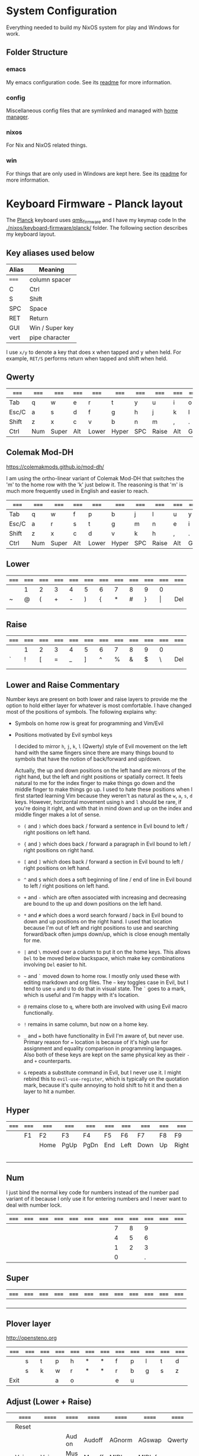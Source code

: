 * System Configuration

  Everything needed to build my NixOS system for play and Windows for work.

** Folder Structure

*** emacs

    My emacs configuration code. See its [[file:emacs/readme.org][readme]] for more information.

*** config

    Miscellaneous config files that are symlinked and managed with [[https://github.com/rycee/home-manager][home manager]].

*** nixos

    For Nix and NixOS related things.

*** win

    For things that are only used in Windows are kept here. See its [[file:win/readme.org][readme]] for
    more information.


* Keyboard Firmware - Planck layout

  The [[https://olkb.com/planck][Planck]] keyboard uses [[https://github.com/qmk/qmk_firmware/][qmk_firmware]] and I have my keymap code In the
  [[./nixos/keyboard-firmware/planck/]] folder. The following section describes my
  keyboard layout.

** Key aliases used below

 | Alias | Meaning         |
 |-------+-----------------|
 | ===== | column spacer   |
 | C     | Ctrl            |
 | S     | Shift           |
 | SPC   | Space           |
 | RET   | Return          |
 | GUI   | Win / Super key |
 | vert  | pipe character  |

 I use ~x/y~ to denote a key that does x when tapped and y when held. For
 example, ~RET/S~ performs return when tapped and shift when held.


** Qwerty

 | ===== | ===== | ===== | ===== | ===== | ===== | ===== | ===== | ===== | ===== | ===== | ===== |
 |-------+-------+-------+-------+-------+-------+-------+-------+-------+-------+-------+-------|
 | Tab   | q     | w     | e     | r     | t     | y     | u     | i     | o     | p     | Bksp  |
 |-------+-------+-------+-------+-------+-------+-------+-------+-------+-------+-------+-------|
 | Esc/C | a     | s     | d     | f     | g     | h     | j     | k     | l     | ;     | "     |
 |-------+-------+-------+-------+-------+-------+-------+-------+-------+-------+-------+-------|
 | Shift | z     | x     | c     | v     | b     | n     | m     | ,     | .     | /     | RET/S |
 |-------+-------+-------+-------+-------+-------+-------+-------+-------+-------+-------+-------|
 | Ctrl  | Num   | Super | Alt   | Lower | Hyper | SPC   | Raise | Alt   | GUI   |       |       |
 |-------+-------+-------+-------+-------+-------+-------+-------+-------+-------+-------+-------|


** Colemak Mod-DH

   https://colemakmods.github.io/mod-dh/

   I am using the ortho-linear variant of Colemak Mod-DH that switches the 'm'
   to the home row with the 'k' just below it. The reasoning is that 'm' is much
   more frequently used in English and easier to reach.

 | ===== | ===== | ===== | ===== | ===== | ===== | ===== | ===== | ===== | ===== | ===== | ===== |
 |-------+-------+-------+-------+-------+-------+-------+-------+-------+-------+-------+-------|
 | Tab   | q     | w     | f     | p     | b     | j     | l     | u     | y     | ;     | Bksp  |
 |-------+-------+-------+-------+-------+-------+-------+-------+-------+-------+-------+-------|
 | Esc/C | a     | r     | s     | t     | g     | m     | n     | e     | i     | o     | "     |
 |-------+-------+-------+-------+-------+-------+-------+-------+-------+-------+-------+-------|
 | Shift | z     | x     | c     | d     | v     | k     | h     | ,     | .     | /     | RET/S |
 |-------+-------+-------+-------+-------+-------+-------+-------+-------+-------+-------+-------|
 | Ctrl  | Num   | Super | Alt   | Lower | Hyper | SPC   | Raise | Alt   | GUI   |       |       |
 |-------+-------+-------+-------+-------+-------+-------+-------+-------+-------+-------+-------|


** Lower

 | ===== | ===== | ===== | ===== | ===== | ===== | ===== | ===== | ===== | ===== | ===== | ===== |
 |-------+-------+-------+-------+-------+-------+-------+-------+-------+-------+-------+-------|
 |       | 1     | 2     | 3     | 4     | 5     | 6     | 7     | 8     | 9     | 0     |       |
 |-------+-------+-------+-------+-------+-------+-------+-------+-------+-------+-------+-------|
 | ~     | @     | (     | +     | -     | )     | {     | *     | #     | }     | \vert | Del   |
 |-------+-------+-------+-------+-------+-------+-------+-------+-------+-------+-------+-------|
 |       |       |       |       |       |       |       |       |       |       |       |       |
 |-------+-------+-------+-------+-------+-------+-------+-------+-------+-------+-------+-------|
 |       |       |       |       |       |       |       |       |       |       |       |       |
 |-------+-------+-------+-------+-------+-------+-------+-------+-------+-------+-------+-------|


** Raise

 | ===== | ===== | ===== | ===== | ===== | ===== | ===== | ===== | ===== | ===== | ===== | ===== |
 |-------+-------+-------+-------+-------+-------+-------+-------+-------+-------+-------+-------|
 |       | 1     | 2     | 3     | 4     | 5     | 6     | 7     | 8     | 9     | 0     |       |
 |-------+-------+-------+-------+-------+-------+-------+-------+-------+-------+-------+-------|
 | `     | !     | [     | =     | _     | ]     | ^     | %     | &     | $     | \     | Del   |
 |-------+-------+-------+-------+-------+-------+-------+-------+-------+-------+-------+-------|
 |       |       |       |       |       |       |       |       |       |       |       |       |
 |-------+-------+-------+-------+-------+-------+-------+-------+-------+-------+-------+-------|
 |       |       |       |       |       |       |       |       |       |       |       |       |
 |-------+-------+-------+-------+-------+-------+-------+-------+-------+-------+-------+-------|


** Lower and Raise Commentary

   Number keys are present on both lower and raise layers to provide me the
   option to hold either layer for whatever is most comfortable. I have changed
   most of the positions of symbols. The following explains why:

   - Symbols on home row is great for programming and Vim/Evil
   - Positions motivated by Evil symbol keys

     I decided to mirror ~h~, ~j~, ~k~, ~l~ (Qwerty) style of Evil movement on
     the left hand with the same fingers since there are many things bound to
     symbols that have the notion of back/forward and up/down.

     Actually, the up and down positions on the left hand are mirrors of the
     right hand, but the left and right positions or spatially correct. It feels
     natural to me for the index finger to make things go down and the middle
     finger to make things go up. I used to hate these positions when I first
     started learning Vim because they weren't as natural as the ~w~, ~a~, ~s~,
     ~d~ keys. However, horizontal movement using ~h~ and ~l~ should be rare, if
     you're doing it right, and with that in mind down and up on the index and
     middle finger makes a lot of sense.

     + ~(~ and ~)~ which does back / forward a sentence in Evil bound to left /
       right positions on left hand.

     + ~{~ and ~}~ which does back / forward a paragraph in Evil bound to left /
       right positions on right hand.

     + ~[~ and ~]~ which does back / forward a section in Evil bound to left /
       right positions on left hand.

     + ~^~ and ~$~ which does a soft beginning of line / end of line in Evil
       bound to left / right positions on left hand.

     + ~+~ and ~-~ which are often associated with increasing and decreasing are
       bound to the up and down positions on the left hand.

     + ~*~ and ~#~ which does a word search forward / back in Evil bound to down
       and up positions on the right hand. I used that location because I'm out
       of left and right positions to use and searching forward/back often jumps
       down/up, which is close enough mentally for me.

     + ~|~ and ~\~ moved over a column to put it on the home keys. This allows
       ~Del~ to be moved below backspace, which make key combinations involving
       ~Del~ easier to hit.

     + =~= and ~`~ moved down to home row. I mostly only used these with editing
       markdown and org files. The =~= key toggles case in Evil, but I tend to
       use ~u~ and ~U~ to do that in visual state. The ~`~ goes to a mark, which
       is useful and I'm happy with it's location.

     + ~@~ remains close to ~q~, where both are involved with using Evil macro
       functionally.

     + ~!~ remains in same column, but now on a home key.

     + ~_~ and ~=~ both have functionality in Evil I'm aware of, but never use.
       Primary reason for ~=~ location is because of it's high use for
       assignment and equality comparison in programming languages. Also both of
       these keys are kept on the same physical key as their ~-~ and ~+~
       counterparts.

     + ~&~ repeats a substitute command in Evil, but I never use it. I might
       rebind this to ~evil-use-register~, which is typically on the quotation
       mark, because it's quite annoying to hold shift to hit it and then a
       layer to hit a number.


** Hyper

 | ===== | ===== | ===== | ===== | ===== | ===== | ===== | ===== | ===== | ===== | ===== | ===== |
 |-------+-------+-------+-------+-------+-------+-------+-------+-------+-------+-------+-------|
 |       | F1    | F2    | F3    | F4    | F5    | F6    | F7    | F8    | F9    | F10   |       |
 |-------+-------+-------+-------+-------+-------+-------+-------+-------+-------+-------+-------|
 |       |       | Home  | PgUp  | PgDn  | End   | Left  | Down  | Up    | Right | F11   |       |
 |-------+-------+-------+-------+-------+-------+-------+-------+-------+-------+-------+-------|
 |       |       |       |       |       |       |       |       |       |       | F12   |       |
 |-------+-------+-------+-------+-------+-------+-------+-------+-------+-------+-------+-------|
 |       |       |       |       |       |       |       |       |       |       |       |       |
 |-------+-------+-------+-------+-------+-------+-------+-------+-------+-------+-------+-------|


** Num

   I just bind the normal key code for numbers instead of the number pad variant
   of it because I only use it for entering numbers and I never want to deal
   with number lock.

 | ===== | ===== | ===== | ===== | ===== | ===== | ===== | ===== | ===== | ===== | ===== | ===== |
 |-------+-------+-------+-------+-------+-------+-------+-------+-------+-------+-------+-------|
 |       |       |       |       |       |       |       |     7 |     8 |     9 |       |       |
 |-------+-------+-------+-------+-------+-------+-------+-------+-------+-------+-------+-------|
 |       |       |       |       |       |       |       |     4 |     5 |     6 |       |       |
 |-------+-------+-------+-------+-------+-------+-------+-------+-------+-------+-------+-------|
 |       |       |       |       |       |       |       |     1 |     2 |     3 |       |       |
 |-------+-------+-------+-------+-------+-------+-------+-------+-------+-------+-------+-------|
 |       |       |       |       |       |       |       |     0 |       |     . |       |       |
 |-------+-------+-------+-------+-------+-------+-------+-------+-------+-------+-------+-------|


** Super

 | ===== | ===== | ===== | ===== | ===== | ===== | ===== | ===== | ===== | ===== | ===== | ===== |
 |-------+-------+-------+-------+-------+-------+-------+-------+-------+-------+-------+-------|
 |       |       |       |       |       |       |       |       |       |       |       |       |
 |-------+-------+-------+-------+-------+-------+-------+-------+-------+-------+-------+-------|
 |       |       |       |       |       |       |       |       |       |       |       |       |
 |-------+-------+-------+-------+-------+-------+-------+-------+-------+-------+-------+-------|
 |       |       |       |       |       |       |       |       |       |       |       |       |
 |-------+-------+-------+-------+-------+-------+-------+-------+-------+-------+-------+-------|
 |       |       |       |       |       |       |       |       |       |       |       |       |
 |-------+-------+-------+-------+-------+-------+-------+-------+-------+-------+-------+-------|


** Plover layer

   http://opensteno.org

 | ===== | ===== | ===== | ===== | ===== | ===== | ===== | ===== | ===== | ===== | ===== | ===== |
 |-------+-------+-------+-------+-------+-------+-------+-------+-------+-------+-------+-------|
 |       | s     | t     | p     | h     | *     | *     | f     | p     | l     | t     | d     |
 |-------+-------+-------+-------+-------+-------+-------+-------+-------+-------+-------+-------|
 |       | s     | k     | w     | r     | *     | *     | r     | b     | g     | s     | z     |
 |-------+-------+-------+-------+-------+-------+-------+-------+-------+-------+-------+-------|
 | Exit  |       |       | a     | o     |       |       | e     | u     |       |       |       |
 |-------+-------+-------+-------+-------+-------+-------+-------+-------+-------+-------+-------|


** Adjust (Lower + Raise)

 |   | ====== | ====== | ====== | ====== | ====== | ====== | ====== | ====== | ====== |   |   |
 |---+--------+--------+--------+--------+--------+--------+--------+--------+--------+---+---|
 |   | Reset  |        |        |        |        |        |        |        |        |   |   |
 |---+--------+--------+--------+--------+--------+--------+--------+--------+--------+---+---|
 |   |        |        | Aud on | Audoff | AGnorm | AGswap | Qwerty | Colemk | Plover |   |   |
 |---+--------+--------+--------+--------+--------+--------+--------+--------+--------+---+---|
 |   | Voice- | Voice+ | Mus on | Musoff | MIDIon | MIDIof |        |        |        |   |   |
 |---+--------+--------+--------+--------+--------+--------+--------+--------+--------+---+---|
 |   |        |        |        |        |        |        |        |        |        |   |   |
 |---+--------+--------+--------+--------+--------+--------+--------+--------+--------+---+---|


* Hacking Evil keybindings

  Switching to Colemak keyboard layout has caused me to want to customize the
  Evil/Vim key bindings from their defaults. The main motivator is the spread
  out positions of ~h~, ~j~, ~k~, and ~l~ keys.

  Most people who use Evil with Colemak either get used to the new positions of
  things or use something like an [[https://colemakmods.github.io/ergonomic-mods/extend.html][extend layer]] to layer movement keys over the
  positions of said movement keys. The argument is that you shouldn't be using
  those keys much anyways because there are better approaches to movement. In
  addition, using a keyboard layer makes this movement available to all
  applications outside of editors and IDEs that provide Evil emulation.

  I find this argument unsatisfactory. I already use most of the better methods
  of movement, yet my usage of ~j~ and ~k~ remains quite high despite using ~{~,
  ~}~, ~(~, ~)~, ~C-u~, ~C-d~, and avy quite a lot. The letters ~h~ and ~l~ for
  horizontal movement I have almost completely replaced with ~f/F~ (find) and
  ~t/T~ (till) along with ~w~, ~b~, and ~e~. However, there are situations where
  I'm off by one character and need to hit them.

  Turns out needing to up or down short distances is a common task, and a lot of
  the time I'm just perusing with no specific target or editing goal in mind. In
  addition, these keys often provide the semantic equivalent of movement key
  bindings in various packages that are not concerned with editing text.

  I haven't actually measured this, but I suspect the frequency of my usage of
  ~j~ and ~k~ is quite high. This is why I find the common solutions to Evil +
  Colemak unsatisfactory. The same drive to optimize things (and perhaps shave
  some Yaks) and learn Colemak is the same one that makes me want to fix this.

  Personally, I see the main downside to customizing Evil is the need to
  replicate the custom keybindings in anything else where I want to use it's Vim
  emulation. I think the Emacs package Tramp solves the issue with needing to
  ssh into a machine. And even without that, I typically have a user profile I
  could easily add a configuration file to.

  So now the question is how far do I take the customization. Even doing the
  minimal changes to get my Colemak Mod-DH (ortho-linear version) keys (~m~,
  ~n~, ~e~, ~i~) swapped with ~h~, ~j~, ~k~, and ~l~ will incur all the cons I
  mentioned above, so why not go all the way? Learning curve might be one reason
  to do a minimal fix. However, I personally don't have a problem investing the
  time to get over the learning curve for the sake of bindings that make more
  sense to me.


** How to read the tables below:

   I'm using [[http://www.viemu.com/vi-vim-cheat-sheet.gif][this cheat sheet]] to fill in the default bindings for Evil in an org
   table. The table below isn't meant to be a cheat sheet as many of the key are
   more nuanced than the description might lead one to believe. I'm overlaying
   the bindings onto my keymap for my Planck keyboard so I can easily ponder how
   to rearrange keys.

 - The table is split in half for the sake of not having to scroll horizontally.

 - The left most column named ~state~ describes modified states (i.e. holding
   Shift, Ctrl etc.), keyboard layers, and Evil states.

 - I use ~x/y~ to denote a key that does x when tapped and y when held. For
   example, ~RET/S~ performs return when tapped and shift when held.

 - Unfortunately, the table doesn't render well from org to Github markdown so
   you may want to view it as raw text.


  | Alias | Meaning           |
  |-------+-------------------|
  | #     | A number (0-9)    |
  | C     | Ctrl              |
  | GUI   | Win / Super key   |
  | RET   | Return            |
  | S     | Shift             |
  | SPC   | Space             |
  | bol   | beginning of line |
  | del   | delete            |
  | eof   | end of file       |
  | eol   | end of line       |
  | ln    | line              |
  | mk    | mark              |
  | rec   | record            |
  | rev   | reverse           |
  | scrn  | screen            |
  | subst | substitute        |
  | tgl   | toggle            |

** Vanilla Evil on Qwerty

*** Left half

  | state   | col 0      | col 1        | col 2        | col 3           | col 4          | col 5           |
  |---------+------------+--------------+--------------+-----------------+----------------+-----------------|
  | default | Tab        | q rec macro  | w next word  | e end word      | r replace char | t till          |
  | shift   |            | Q ex mode    | W next WORD  | E end WORD      | R replace mode | T back till     |
  | raise   | ` goto mk  | 1            | 2            | 3               | 4              | 5               |
  | lower   | ~ tgl case | ! ex filter  | @ play macro | # prev id       | $ eol          | % goto match    |
  |---------+------------+--------------+--------------+-----------------+----------------+-----------------|
  | default | Esc/C      | a append     | s subst      | d del           | f find         | g extra cmds    |
  | shift   |            | A append eol | S subst ln   | D del to eol    | F back find    | G eof / goto ln |
  |---------+------------+--------------+--------------+-----------------+----------------+-----------------|
  | default | Shift      | z extra cmds | x del char   | c change        | v visual mode  | b prev word     |
  | shift   |            | Z quit       | X Bksp       | C change to eol | V visual lines | B prev WORD     |
  |---------+------------+--------------+--------------+-----------------+----------------+-----------------|
  | default | Ctrl       | Funk         | Super        | Alt             | Lower          | Hyper           |
  |---------+------------+--------------+--------------+-----------------+----------------+-----------------|

*** Right half

  | layer   | col 6      | col 7       | col 8         | col 9         | col 10          | col 11        |
  |---------+------------+-------------+---------------+---------------+-----------------+---------------|
  | default | y yank     | u undo      | i insert mode | o open below  | p paste after   | Bksp          |
  | shift   | Y tank ln  | U undo line | I insert bol  | O open above  | P paster before |               |
  |---------+------------+-------------+---------------+---------------+-----------------+---------------|
  | default | h left     | j down      | k up          | l right       | ; repeat        | ' goto mk bol |
  | shift   | H scrn top | J join ln   | K help        | L scrn bottom | : ex cmd line   | " reg spec    |
  |---------+------------+-------------+---------------+---------------+-----------------+---------------|
  | default | n next     | m set mk    | ,             | .             | / find          | RET/S         |
  | shift   | N prev     | M scrn mid  | < un-indent   | > indent      | ? rev find      |               |
  |---------+------------+-------------+---------------+---------------+-----------------+---------------|
  | default | SPC        | Raise       | Left          | Down          | Up              | Right         |
  |---------+------------+-------------+---------------+---------------+-----------------+---------------|


** Vanilla Evil on ortho-linear Colemak-DH

*** Left half

  | state   | col 0      | col 1        | col 2          | col 3           | col 4           | col 5           |
  |---------+------------+--------------+----------------+-----------------+-----------------+-----------------|
  | default | Tab        | q rec macro  | w next word    | f find          | p paste after   | b prev word     |
  | shift   |            | Q ex mode    | W next WORD    | F back find     | P paster before | B prev WORD     |
  | raise   | ` goto mk  | 1            | 2              | 3               | 4               | 5               |
  | lower   | ~ tgl case | ! ex filter  | @ play macro   | # prev id       | $ eol           | % goto match    |
  |---------+------------+--------------+----------------+-----------------+-----------------+-----------------|
  | default | Esc/C      | a append     | r replace char | s subst         | t till          | g extra cmds    |
  | shift   |            | A append eol | R replace mode | S subst ln      | T back till     | G eof / goto ln |
  |---------+------------+--------------+----------------+-----------------+-----------------+-----------------|
  | default | Shift      | z extra cmds | x del char     | c change        | d del           | v visual mode   |
  | shift   |            | Z quit       | X Bksp         | C change to eol | D del to eol    | V visual lines  |
  |---------+------------+--------------+----------------+-----------------+-----------------+-----------------|
  | default | Ctrl       | Funk         | Super          | Alt             | Lower           | Hyper           |
  |---------+------------+--------------+----------------+-----------------+-----------------+-----------------|

*** Right half

  | layer   | col 6      | col 7         | col 8       | col 9            | col 10         | col 11        |
  |---------+------------+---------------+-------------+------------------+----------------+---------------|
  | default | j down     | l right       | u undo      | y yank           | ; repeat       | Bksp          |
  | shift   | J join ln  | L scrn bottom | U undo line | Y tank ln        | : ex cmd line  |               |
  | raise   | 6          | 7             | 8           | 9                | 0              |               |
  | lower   | ^ soft bol | & repeat :s   | * next id   | ( begin sentence | ) end sentence |               |
  |---------+------------+---------------+-------------+------------------+----------------+---------------|
  | default | m set mk   | n next        | e end word  | i insert mode    | o open below   | ' goto mk bol |
  | shift   | M scrn mid | N prev        | E end WORD  | I insert bol     | O open above   | " reg spec    |
  |---------+------------+---------------+-------------+------------------+----------------+---------------|
  | default | k up       | h left        | ,           | .                | / find         | RET/S         |
  | shift   | K help     | H scrn top    | < un-indent | > indent         | ? rev find     |               |
  |---------+------------+---------------+-------------+------------------+----------------+---------------|
  | default | SPC        | Raise         | Left        | Down             | Up             | Right         |
  |---------+------------+---------------+-------------+------------------+----------------+---------------|

** Custom Evil on ortho-linear Colemak-DH

*** Swapped key functionality

  | before          | after         |
  |-----------------+---------------|
  | $ eol           | I eol         |
  | 0 hard bol      | M hard bol    |
  | C-R redo        | U redo        |
  | C-d scroll down | N scroll down |
  | C-u  scroll up  | E scroll up   |
  | E end WORD      | L end WORD    |
  | H scrn top      |               |
  | I insert bol    | S insert bol  |
  | L scrn low      |               |
  | M scrn mid      |               |
  | N prev          | K prev        |
  | e end word      | L end word    |
  | h left          | m left        |
  | i insert mode   | s insert mode |
  | j down          | n down        |
  | k up            | e up          |
  | l right         | i right       |
  | m set mk        | 0 set mk      |
  | n next          | k next        |

*** Left half

  | state   | col 0      | col 1        | col 2          | col 3           | col 4           | col 5           |
  |---------+------------+--------------+----------------+-----------------+-----------------+-----------------|
  | default | Tab        | q rec macro  | w next word    | f find          | p paste after   | b prev word     |
  | shift   |            | Q ex mode    | W next WORD    | F back find     | P paster before | B prev WORD     |
  | raise   | ` goto mk  | 1            | 2              | 3               | 4               | 5               |
  | lower   | ~ tgl case | ! ex filter  | @ play macro   | # prev id       | $ eol           | % goto match    |
  |---------+------------+--------------+----------------+-----------------+-----------------+-----------------|
  | default | Esc/C      | a append     | r replace char | s subst         | t till          | g extra cmds    |
  | shift   |            | A append eol | R replace mode | S subst ln      | T back till     | G eof / goto ln |
  |---------+------------+--------------+----------------+-----------------+-----------------+-----------------|
  | default | Shift      | z extra cmds | x del char     | c change        | d del           | v visual mode   |
  | shift   |            | Z quit       | X Bksp         | C change to eol | D del to eol    | V visual lines  |
  |---------+------------+--------------+----------------+-----------------+-----------------+-----------------|
  | default | Ctrl       | Funk         | Super          | Alt             | Lower           | Hyper           |
  |---------+------------+--------------+----------------+-----------------+-----------------+-----------------|

*** Right half

  | layer   | col 6      | col 7         | col 8       | col 9            | col 10         | col 11        |
  |---------+------------+---------------+-------------+------------------+----------------+---------------|
  | default | j down     | l right       | u undo      | y yank           | ; repeat       | Bksp          |
  | shift   | J join ln  | L scrn bottom | U undo line | Y tank ln        | : ex cmd line  |               |
  | raise   | 6          | 7             | 8           | 9                | 0 hard bol     |               |
  | lower   | ^ soft bol | & repeat :s   | * next id   | ( begin sentence | ) end sentence |               |
  |---------+------------+---------------+-------------+------------------+----------------+---------------|
  | default | m set mk   | n next        | e end word  | i insert mode    | o open below   | ' goto mk bol |
  | shift   | M scrn mid | N prev        | E end WORD  | I insert bol     | O open above   | " reg spec    |
  |---------+------------+---------------+-------------+------------------+----------------+---------------|
  | default | k up       | h left        | ,           | .                | / find         | RET/S         |
  | shift   | K help     | H scrn top    | < un-indent | > indent         | ? rev find     |               |
  |---------+------------+---------------+-------------+------------------+----------------+---------------|
  | default | SPC        | Raise         | Left        | Down             | Up             | Right         |
  |---------+------------+---------------+-------------+------------------+----------------+---------------|
